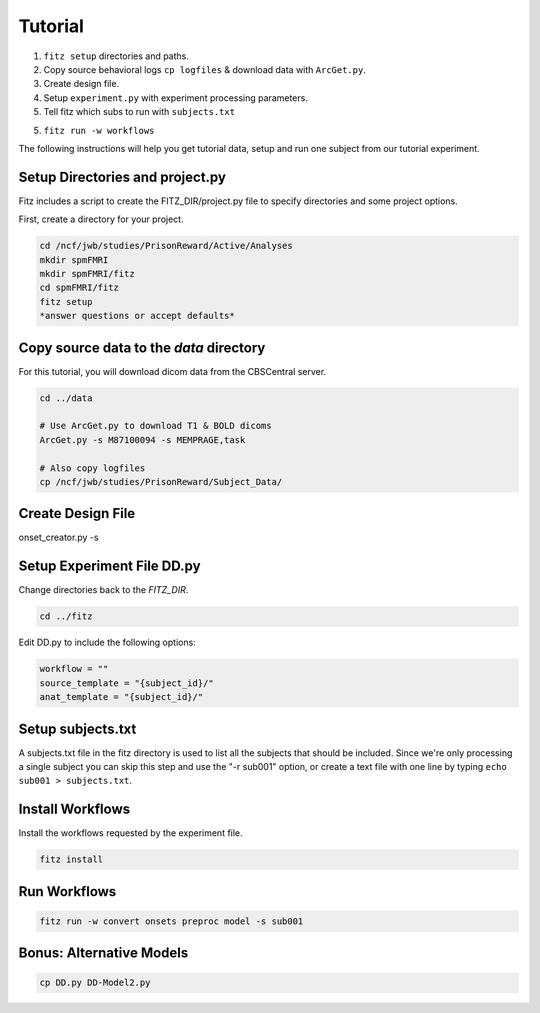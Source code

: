 Tutorial
=========

1. ``fitz setup`` directories and paths.

2. Copy source behavioral logs ``cp logfiles`` & download data with ``ArcGet.py``.

3. Create design file.

4. Setup ``experiment.py`` with experiment processing parameters.

5. Tell fitz which subs to run with ``subjects.txt``

5. ``fitz run -w workflows``

The following instructions will help you get tutorial data, setup and run
one subject from our tutorial experiment.

Setup Directories and **project.py**
-------------------------------------

Fitz includes a script to create the FITZ_DIR/project.py file to specify
directories and some project options.

First, create a directory for your project.

.. code-block:: bash

    cd /ncf/jwb/studies/PrisonReward/Active/Analyses
    mkdir spmFMRI
    mkdir spmFMRI/fitz
    cd spmFMRI/fitz
    fitz setup
    *answer questions or accept defaults*


Copy source data to the *data* directory
-----------------------------------------

For this tutorial, you will download dicom data from the CBSCentral server.

.. code-block:: bash

    cd ../data

    # Use ArcGet.py to download T1 & BOLD dicoms
    ArcGet.py -s M87100094 -s MEMPRAGE,task

    # Also copy logfiles
    cp /ncf/jwb/studies/PrisonReward/Subject_Data/


Create Design File
-------------------

onset_creator.py -s


Setup Experiment File **DD.py**
--------------------------------

Change directories back to the *FITZ_DIR*.

.. code-block:: bash

    cd ../fitz

Edit DD.py to include the following options:

.. code-block:: python

    workflow = ""
    source_template = "{subject_id}/"
    anat_template = "{subject_id}/"

Setup subjects.txt
-------------------

A subjects.txt file in the fitz directory is used to list all the subjects
that should be included. Since we're only processing a single subject you can
skip this step and use the "-r sub001" option, or create a text file with
one line by typing ``echo sub001 > subjects.txt``.


Install Workflows
------------------

Install the workflows requested by the experiment file.

.. code-block:: bash

    fitz install

Run Workflows
--------------

.. code-block:: bash

    fitz run -w convert onsets preproc model -s sub001


Bonus: Alternative Models
--------------------------

.. code-block:: bash

    cp DD.py DD-Model2.py
